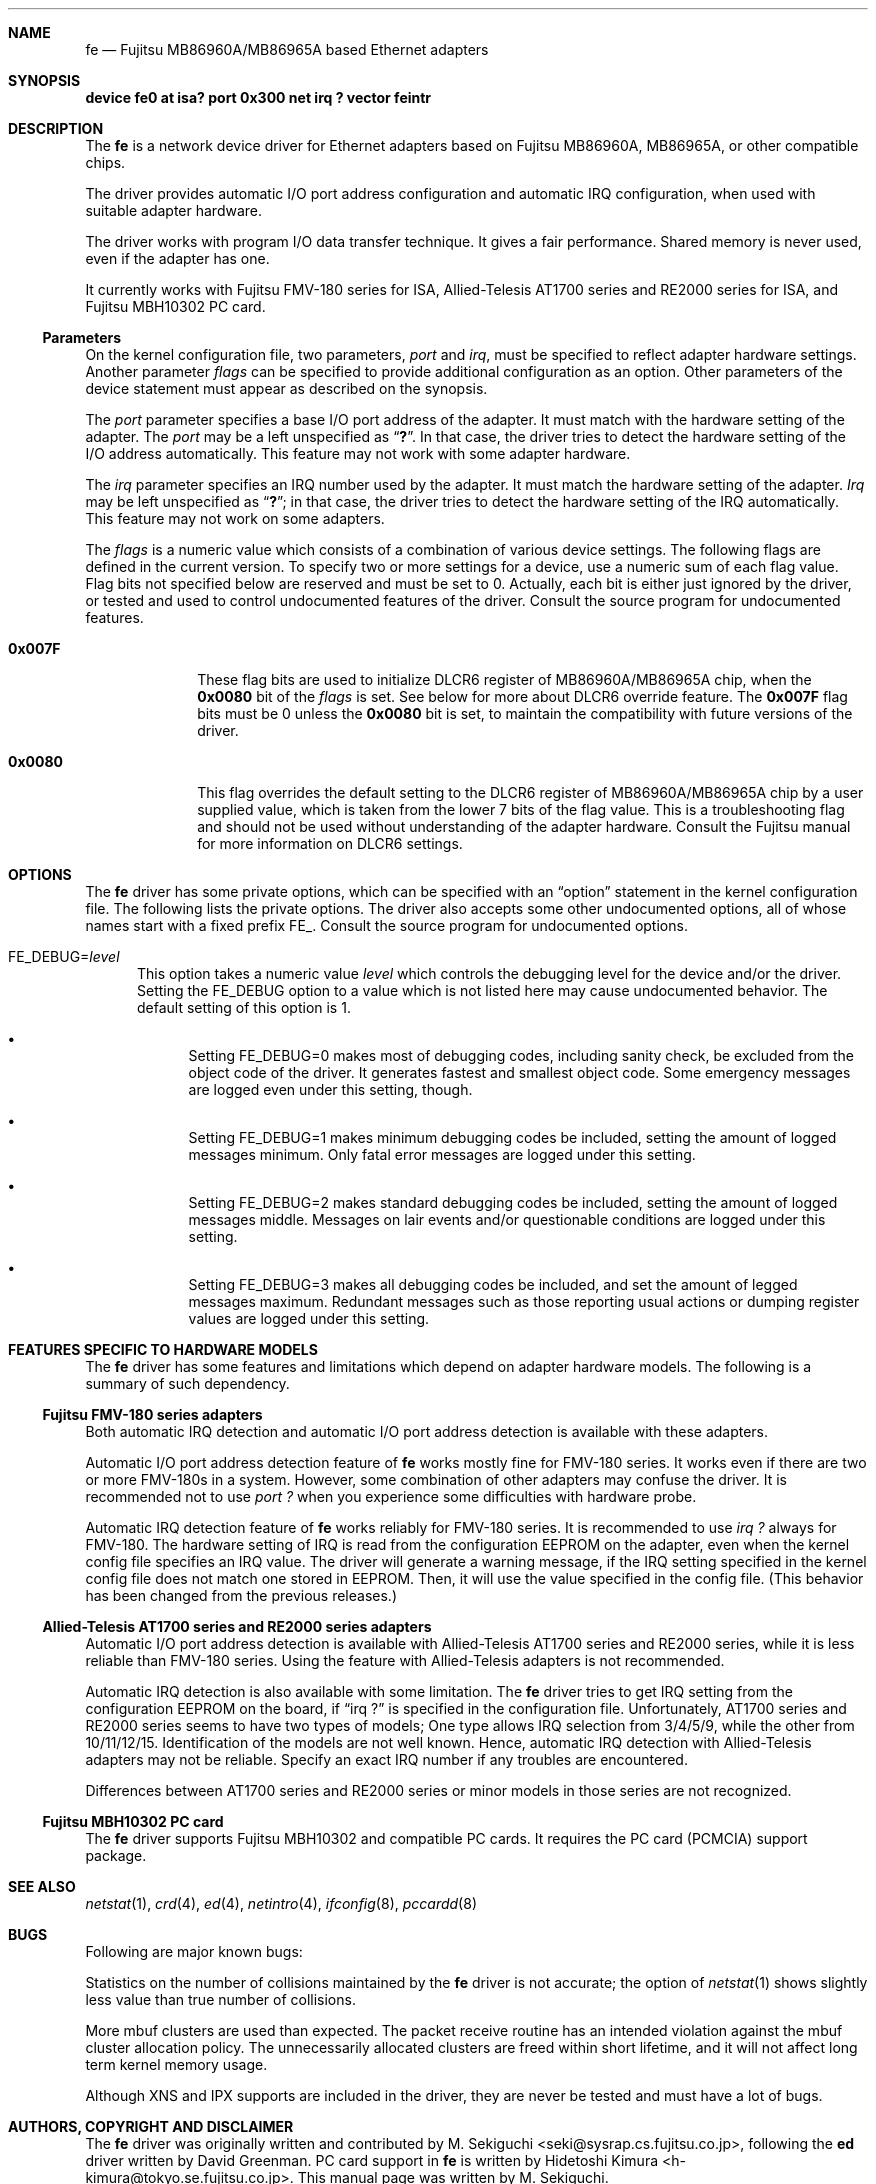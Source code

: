 .\" All Rights Reserved, Copyright (C) Fujitsu Limited 1995
.\"
.\" This document may be used, modified, copied, distributed, and sold, in
.\" both source and printed form provided that the above copyright, these
.\" terms and the following disclaimer are retained.  The name of the author
.\" and/or the contributor may not be used to endorse or promote products
.\" derived from this software without specific prior written permission.
.\"
.\" THIS DOCUMENT IS PROVIDED BY THE AUTHOR AND THE CONTRIBUTOR ``AS IS'' AND
.\" ANY EXPRESS OR IMPLIED WARRANTIES, INCLUDING, BUT NOT LIMITED TO, THE
.\" IMPLIED WARRANTIES OF MERCHANTABILITY AND FITNESS FOR A PARTICULAR PURPOSE
.\" ARE DISCLAIMED.  IN NO EVENT SHALL THE AUTHOR OR THE CONTRIBUTOR BE LIABLE
.\" FOR ANY DIRECT, INDIRECT, INCIDENTAL, SPECIAL, EXEMPLARY, OR CONSEQUENTIAL
.\" DAMAGES (INCLUDING, BUT NOT LIMITED TO, PROCUREMENT OF SUBSTITUTE GOODS
.\" OR SERVICES; LOSS OF USE, DATA, OR PROFITS; OR BUSINESS INTERRUPTION)
.\" HOWEVER CAUSED AND ON ANY THEORY OF LIABILITY, WHETHER IN CONTRACT, STRICT
.\" LIABILITY, OR TORT (INCLUDING NEGLIGENCE OR OTHERWISE) ARISING IN ANY WAY
.\" OUT OF THE USE OF THIS DOCUMENT, EVEN IF ADVISED OF THE POSSIBILITY OF
.\" SUCH DAMAGE.
.\"
.\" Contributed by M. Sekiguchi <seki@sysrap.cs.fujitsu.co.jp>.
.\" for fe driver.
.\"
.\"	$Id: fe.4,v 1.9 1997/02/22 13:25:26 peter Exp $
.Dd March 3, 1996
.Dt FE 4 i386
.Sh NAME
.Nm fe
.Nd Fujitsu MB86960A/MB86965A based Ethernet adapters
.Sh SYNOPSIS
.Cm "device fe0 at isa? port 0x300 net irq ? vector feintr"
.Sh DESCRIPTION
The
.Nm fe
is a network device driver
for Ethernet adapters based on Fujitsu MB86960A, MB86965A,
or other compatible chips.
.Pp
The driver provides automatic I/O port address configuration and
automatic IRQ configuration,
when used with suitable adapter hardware.
.Pp
The driver works with program I/O data transfer technique.
It gives a fair performance.
Shared memory is never used, even if the adapter has one.
.Pp
It currently works with Fujitsu FMV-180 series for ISA,
Allied-Telesis AT1700 series and RE2000 series for ISA,
and Fujitsu MBH10302 PC card.
.Ss Parameters
On the kernel configuration file, two parameters,
.Ar port
and
.Ar irq ,
must be specified to reflect adapter hardware settings.
Another parameter
.Ar flags
can be specified to provide additional configuration as an option.
Other parameters of the device statement
must appear as described on the synopsis.
.Pp
The
.Ar port
parameter specifies a base I/O port address of the adapter.
It must match with the hardware setting of the adapter.
The
.Ar port
may be a left unspecified as
.Dq Li \&? .
In that case, the driver tries to detect the hardware setting
of the I/O address automatically.
This feature may not work with some adapter hardware.
.Pp
The
.Ar irq
parameter specifies an IRQ number used by the adapter.
It must match the hardware setting of the adapter.
.Ar Irq
may be left unspecified as
.Dq Li \&? ;
in that case, the driver tries to detect
the hardware setting of the IRQ automatically.
This feature may not work on some adapters.
.Pp
The
.Ar flags
is a numeric value which consists of a combination of various device settings.
The following flags are defined in the current version.
To specify two or more settings for a device,
use a numeric sum of each flag value.
Flag bits not specified below are reserved and must be set to 0.
Actually, each bit is either just ignored by the driver,
or tested and used to control undocumented features of the driver.
Consult the source program for undocumented features.
.Bl -tag -width "99999999"
.It Li 0x007F
These flag bits are used
to initialize DLCR6 register of MB86960A/MB86965A chip,
when the
.Li 0x0080
bit of the
.Ar flags
is set.
See below for more about DLCR6 override feature.
The
.Li 0x007F
flag bits must be 0 unless the
.Li 0x0080
bit is set,
to maintain the compatibility with future versions of the driver.
.It Li 0x0080
This flag overrides the default setting to the DLCR6 register
of MB86960A/MB86965A chip by a user supplied value,
which is taken from the lower 7 bits of the flag value.
This is a troubleshooting flag and should not be used
without understanding of the adapter hardware.
Consult the Fujitsu manual for more information
on DLCR6 settings.
.El
.Sh OPTIONS
The
.Nm fe
driver has some private options,
which can be specified with an
.Dq option
statement in the kernel configuration file.
The following lists the private options.
The driver also accepts some other undocumented options,
all of whose names start with a fixed prefix
.Dv "FE_" .
Consult the source program for undocumented options.
.Bl -tag -width "FE_"
.It Dv "FE_DEBUG=" Ns Ar level
This option takes a numeric value
.Ar level
which controls the debugging level for the device and/or the driver.
Setting the
.Dv "FE_DEBUG"
option to a value which is not listed here
may cause undocumented behavior.
The default setting of this option is 1.
.Bl -bullet
.It
Setting
.Dv "FE_DEBUG=0"
makes most of debugging codes,
including sanity check,
be excluded from the object code of the driver.
It generates fastest and smallest object code.
Some emergency messages are logged even under this setting, though.
.It
Setting
.Dv "FE_DEBUG=1"
makes minimum debugging codes be included,
setting the amount of logged messages minimum.
Only fatal error messages are logged under this setting.
.It
Setting
.Dv "FE_DEBUG=2"
makes standard debugging codes be included,
setting the amount of logged messages middle.
Messages on lair events and/or questionable conditions
are logged under this setting.
.It
Setting
.Dv "FE_DEBUG=3"
makes all debugging codes be included,
and set the amount of legged messages maximum.
Redundant messages such as those reporting usual actions
or dumping register values
are logged under this setting.
.El
.El
.Sh FEATURES SPECIFIC TO HARDWARE MODELS
The
.Nm fe
driver has some features and limitations
which depend on adapter hardware models.
The following is a summary of such dependency.
.Ss Fujitsu FMV-180 series adapters
Both automatic IRQ detection and automatic I/O port address detection
is available with these adapters.
.Pp
Automatic I/O port address detection feature of
.Nm fe
works mostly fine for FMV-180 series.
It works even if there are two or more FMV-180s in a system.
However, some combination of other adapters may confuse the driver.
It is recommended not to use
.Em "port ?"
when you experience some difficulties with hardware probe.
.Pp
Automatic IRQ detection feature of
.Nm fe
works reliably for FMV-180 series.
It is recommended to use
.Em "irq ?"
always for FMV-180.
The hardware setting of IRQ is read
from the configuration EEPROM on the adapter,
even when the kernel config file specifies an IRQ value.
The driver will generate a warning message,
if the IRQ setting specified in the kernel config file
does not match one stored in EEPROM.
Then, it will use the value specified in the config file.
(This behavior has been changed from the previous releases.) 
.Ss Allied-Telesis AT1700 series and RE2000 series adapters
Automatic I/O port address detection
is available with Allied-Telesis AT1700 series and RE2000 series,
while it is less reliable than FMV-180 series.
Using the feature with Allied-Telesis adapters
is not recommended.
.Pp
Automatic IRQ detection is also available with some limitation.
The
.Nm fe
driver
tries to get IRQ setting from the configuration EEPROM on the board,
if
.Dq irq \&?
is specified in the configuration file.
Unfortunately,
AT1700 series and RE2000 series seems to have two types of models;
One type allows IRQ selection from 3/4/5/9,
while the other from 10/11/12/15.
Identification of the models are not well known.
Hence, automatic IRQ detection with Allied-Telesis adapters
may not be reliable.
Specify an exact IRQ number if any troubles are encountered.
.Pp
Differences between AT1700 series and RE2000 series
or minor models in those series are not recognized.
.Ss Fujitsu MBH10302 PC card
The
.Nm fe
driver supports Fujitsu MBH10302 and compatible PC cards.
It requires the PC card (PCMCIA) support package.
.Sh SEE ALSO
.Xr netstat 1 ,
.Xr crd 4 ,
.Xr ed 4 ,
.Xr netintro 4 ,
.Xr ifconfig 8 ,
.Xr pccardd 8
.Sh BUGS
Following are major known bugs:
.Pp
Statistics on the number of collisions maintained by the
.Nm fe
driver is not accurate;
the
.Fi i
option of
.Xr netstat 1
shows slightly less value than true number of collisions.
.Pp
More mbuf clusters are used than expected.
The packet receive routine has an intended violation
against the mbuf cluster allocation policy.
The unnecessarily allocated clusters are freed within short lifetime,
and it will not affect long term kernel memory usage.
.Pp
Although XNS and IPX supports are included in the driver,
they are never be tested and must have a lot of bugs. 
.Sh AUTHORS, COPYRIGHT AND DISCLAIMER
.Pp
The
.Nm fe
driver was originally written and contributed by
.An M. Sekiguchi Aq seki@sysrap.cs.fujitsu.co.jp ,
following the
.Nm ed
driver written by
.An David Greenman .
PC card support in
.Nm fe
is written by
.An Hidetoshi Kimura Aq h-kimura@tokyo.se.fujitsu.co.jp .
This manual page was written by
.An M. Sekiguchi .
.Pp
.Em "All Rights Reserved, Copyright (C) Fujitsu Limited 1995"
.Pp
This document and the associated software may be used, modified,
copied, distributed, and sold, in both source and binary form provided
that the above copyright, these terms and the following disclaimer are
retained.  The name of the author and/or the contributor may not be
used to endorse or promote products derived from this document and the
associated software without specific prior written permission.
.Pp
THIS DOCUMENT AND THE ASSOCIATED SOFTWARE IS PROVIDED BY THE AUTHOR
AND THE CONTRIBUTOR
.Dq AS IS
AND ANY EXPRESS OR IMPLIED WARRANTIES, INCLUDING, BUT NOT LIMITED TO,
THE IMPLIED WARRANTIES OF MERCHANTABILITY AND FITNESS FOR A PARTICULAR
PURPOSE ARE DISCLAIMED.  IN NO EVENT SHALL THE AUTHOR OR THE
CONTRIBUTOR BE LIABLE FOR ANY DIRECT, INDIRECT, INCIDENTAL, SPECIAL,
EXEMPLARY, OR CONSEQUENTIAL DAMAGES (INCLUDING, BUT NOT LIMITED TO,
PROCUREMENT OF SUBSTITUTE GOODS OR SERVICES; LOSS OF USE, DATA, OR
PROFITS; OR BUSINESS INTERRUPTION) HOWEVER CAUSED AND ON ANY THEORY OF
LIABILITY, WHETHER IN CONTRACT, STRICT LIABILITY, OR TORT (INCLUDING
NEGLIGENCE OR OTHERWISE) ARISING IN ANY WAY OUT OF THE USE OF THIS
DOCUMENT AND THE ASSOCIATED SOFTWARE, EVEN IF ADVISED OF THE
POSSIBILITY OF SUCH DAMAGE.
.Sh HISTORY
The
.Nm
driver appeared in
.Fx 2.0.5 .
